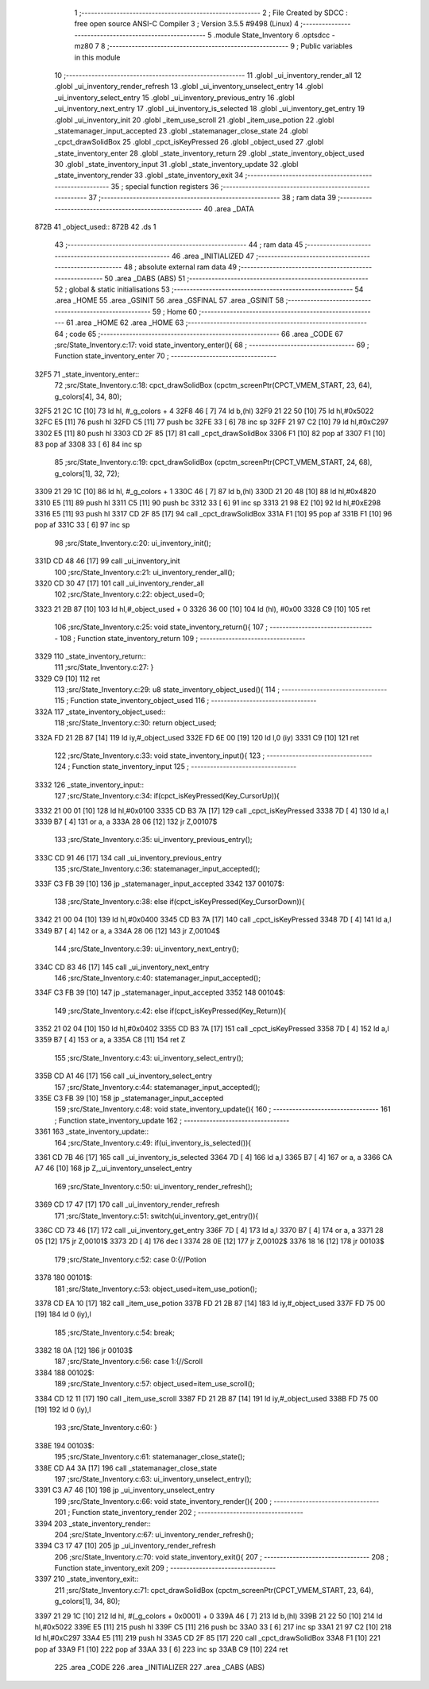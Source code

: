                               1 ;--------------------------------------------------------
                              2 ; File Created by SDCC : free open source ANSI-C Compiler
                              3 ; Version 3.5.5 #9498 (Linux)
                              4 ;--------------------------------------------------------
                              5 	.module State_Inventory
                              6 	.optsdcc -mz80
                              7 	
                              8 ;--------------------------------------------------------
                              9 ; Public variables in this module
                             10 ;--------------------------------------------------------
                             11 	.globl _ui_inventory_render_all
                             12 	.globl _ui_inventory_render_refresh
                             13 	.globl _ui_inventory_unselect_entry
                             14 	.globl _ui_inventory_select_entry
                             15 	.globl _ui_inventory_previous_entry
                             16 	.globl _ui_inventory_next_entry
                             17 	.globl _ui_inventory_is_selected
                             18 	.globl _ui_inventory_get_entry
                             19 	.globl _ui_inventory_init
                             20 	.globl _item_use_scroll
                             21 	.globl _item_use_potion
                             22 	.globl _statemanager_input_accepted
                             23 	.globl _statemanager_close_state
                             24 	.globl _cpct_drawSolidBox
                             25 	.globl _cpct_isKeyPressed
                             26 	.globl _object_used
                             27 	.globl _state_inventory_enter
                             28 	.globl _state_inventory_return
                             29 	.globl _state_inventory_object_used
                             30 	.globl _state_inventory_input
                             31 	.globl _state_inventory_update
                             32 	.globl _state_inventory_render
                             33 	.globl _state_inventory_exit
                             34 ;--------------------------------------------------------
                             35 ; special function registers
                             36 ;--------------------------------------------------------
                             37 ;--------------------------------------------------------
                             38 ; ram data
                             39 ;--------------------------------------------------------
                             40 	.area _DATA
   872B                      41 _object_used::
   872B                      42 	.ds 1
                             43 ;--------------------------------------------------------
                             44 ; ram data
                             45 ;--------------------------------------------------------
                             46 	.area _INITIALIZED
                             47 ;--------------------------------------------------------
                             48 ; absolute external ram data
                             49 ;--------------------------------------------------------
                             50 	.area _DABS (ABS)
                             51 ;--------------------------------------------------------
                             52 ; global & static initialisations
                             53 ;--------------------------------------------------------
                             54 	.area _HOME
                             55 	.area _GSINIT
                             56 	.area _GSFINAL
                             57 	.area _GSINIT
                             58 ;--------------------------------------------------------
                             59 ; Home
                             60 ;--------------------------------------------------------
                             61 	.area _HOME
                             62 	.area _HOME
                             63 ;--------------------------------------------------------
                             64 ; code
                             65 ;--------------------------------------------------------
                             66 	.area _CODE
                             67 ;src/State_Inventory.c:17: void state_inventory_enter(){
                             68 ;	---------------------------------
                             69 ; Function state_inventory_enter
                             70 ; ---------------------------------
   32F5                      71 _state_inventory_enter::
                             72 ;src/State_Inventory.c:18: cpct_drawSolidBox (cpctm_screenPtr(CPCT_VMEM_START, 23, 64), g_colors[4], 34, 80);
   32F5 21 2C 1C      [10]   73 	ld	hl, #_g_colors + 4
   32F8 46            [ 7]   74 	ld	b,(hl)
   32F9 21 22 50      [10]   75 	ld	hl,#0x5022
   32FC E5            [11]   76 	push	hl
   32FD C5            [11]   77 	push	bc
   32FE 33            [ 6]   78 	inc	sp
   32FF 21 97 C2      [10]   79 	ld	hl,#0xC297
   3302 E5            [11]   80 	push	hl
   3303 CD 2F 85      [17]   81 	call	_cpct_drawSolidBox
   3306 F1            [10]   82 	pop	af
   3307 F1            [10]   83 	pop	af
   3308 33            [ 6]   84 	inc	sp
                             85 ;src/State_Inventory.c:19: cpct_drawSolidBox (cpctm_screenPtr(CPCT_VMEM_START, 24, 68), g_colors[1], 32, 72);
   3309 21 29 1C      [10]   86 	ld	hl, #_g_colors + 1
   330C 46            [ 7]   87 	ld	b,(hl)
   330D 21 20 48      [10]   88 	ld	hl,#0x4820
   3310 E5            [11]   89 	push	hl
   3311 C5            [11]   90 	push	bc
   3312 33            [ 6]   91 	inc	sp
   3313 21 98 E2      [10]   92 	ld	hl,#0xE298
   3316 E5            [11]   93 	push	hl
   3317 CD 2F 85      [17]   94 	call	_cpct_drawSolidBox
   331A F1            [10]   95 	pop	af
   331B F1            [10]   96 	pop	af
   331C 33            [ 6]   97 	inc	sp
                             98 ;src/State_Inventory.c:20: ui_inventory_init();
   331D CD 48 46      [17]   99 	call	_ui_inventory_init
                            100 ;src/State_Inventory.c:21: ui_inventory_render_all();
   3320 CD 30 47      [17]  101 	call	_ui_inventory_render_all
                            102 ;src/State_Inventory.c:22: object_used=0;
   3323 21 2B 87      [10]  103 	ld	hl,#_object_used + 0
   3326 36 00         [10]  104 	ld	(hl), #0x00
   3328 C9            [10]  105 	ret
                            106 ;src/State_Inventory.c:25: void state_inventory_return(){
                            107 ;	---------------------------------
                            108 ; Function state_inventory_return
                            109 ; ---------------------------------
   3329                     110 _state_inventory_return::
                            111 ;src/State_Inventory.c:27: }
   3329 C9            [10]  112 	ret
                            113 ;src/State_Inventory.c:29: u8 state_inventory_object_used(){
                            114 ;	---------------------------------
                            115 ; Function state_inventory_object_used
                            116 ; ---------------------------------
   332A                     117 _state_inventory_object_used::
                            118 ;src/State_Inventory.c:30: return object_used;
   332A FD 21 2B 87   [14]  119 	ld	iy,#_object_used
   332E FD 6E 00      [19]  120 	ld	l,0 (iy)
   3331 C9            [10]  121 	ret
                            122 ;src/State_Inventory.c:33: void state_inventory_input(){
                            123 ;	---------------------------------
                            124 ; Function state_inventory_input
                            125 ; ---------------------------------
   3332                     126 _state_inventory_input::
                            127 ;src/State_Inventory.c:34: if(cpct_isKeyPressed(Key_CursorUp)){
   3332 21 00 01      [10]  128 	ld	hl,#0x0100
   3335 CD B3 7A      [17]  129 	call	_cpct_isKeyPressed
   3338 7D            [ 4]  130 	ld	a,l
   3339 B7            [ 4]  131 	or	a, a
   333A 28 06         [12]  132 	jr	Z,00107$
                            133 ;src/State_Inventory.c:35: ui_inventory_previous_entry();
   333C CD 91 46      [17]  134 	call	_ui_inventory_previous_entry
                            135 ;src/State_Inventory.c:36: statemanager_input_accepted();
   333F C3 FB 39      [10]  136 	jp  _statemanager_input_accepted
   3342                     137 00107$:
                            138 ;src/State_Inventory.c:38: else if(cpct_isKeyPressed(Key_CursorDown)){
   3342 21 00 04      [10]  139 	ld	hl,#0x0400
   3345 CD B3 7A      [17]  140 	call	_cpct_isKeyPressed
   3348 7D            [ 4]  141 	ld	a,l
   3349 B7            [ 4]  142 	or	a, a
   334A 28 06         [12]  143 	jr	Z,00104$
                            144 ;src/State_Inventory.c:39: ui_inventory_next_entry();
   334C CD 83 46      [17]  145 	call	_ui_inventory_next_entry
                            146 ;src/State_Inventory.c:40: statemanager_input_accepted();
   334F C3 FB 39      [10]  147 	jp  _statemanager_input_accepted
   3352                     148 00104$:
                            149 ;src/State_Inventory.c:42: else if(cpct_isKeyPressed(Key_Return)){
   3352 21 02 04      [10]  150 	ld	hl,#0x0402
   3355 CD B3 7A      [17]  151 	call	_cpct_isKeyPressed
   3358 7D            [ 4]  152 	ld	a,l
   3359 B7            [ 4]  153 	or	a, a
   335A C8            [11]  154 	ret	Z
                            155 ;src/State_Inventory.c:43: ui_inventory_select_entry();
   335B CD A1 46      [17]  156 	call	_ui_inventory_select_entry
                            157 ;src/State_Inventory.c:44: statemanager_input_accepted();
   335E C3 FB 39      [10]  158 	jp  _statemanager_input_accepted
                            159 ;src/State_Inventory.c:48: void state_inventory_update(){
                            160 ;	---------------------------------
                            161 ; Function state_inventory_update
                            162 ; ---------------------------------
   3361                     163 _state_inventory_update::
                            164 ;src/State_Inventory.c:49: if(ui_inventory_is_selected()){
   3361 CD 7B 46      [17]  165 	call	_ui_inventory_is_selected
   3364 7D            [ 4]  166 	ld	a,l
   3365 B7            [ 4]  167 	or	a, a
   3366 CA A7 46      [10]  168 	jp	Z,_ui_inventory_unselect_entry
                            169 ;src/State_Inventory.c:50: ui_inventory_render_refresh();
   3369 CD 17 47      [17]  170 	call	_ui_inventory_render_refresh
                            171 ;src/State_Inventory.c:51: switch(ui_inventory_get_entry()){
   336C CD 73 46      [17]  172 	call	_ui_inventory_get_entry
   336F 7D            [ 4]  173 	ld	a,l
   3370 B7            [ 4]  174 	or	a, a
   3371 28 05         [12]  175 	jr	Z,00101$
   3373 2D            [ 4]  176 	dec	l
   3374 28 0E         [12]  177 	jr	Z,00102$
   3376 18 16         [12]  178 	jr	00103$
                            179 ;src/State_Inventory.c:52: case 0:{//Potion
   3378                     180 00101$:
                            181 ;src/State_Inventory.c:53: object_used=item_use_potion();
   3378 CD EA 10      [17]  182 	call	_item_use_potion
   337B FD 21 2B 87   [14]  183 	ld	iy,#_object_used
   337F FD 75 00      [19]  184 	ld	0 (iy),l
                            185 ;src/State_Inventory.c:54: break;
   3382 18 0A         [12]  186 	jr	00103$
                            187 ;src/State_Inventory.c:56: case 1:{//Scroll
   3384                     188 00102$:
                            189 ;src/State_Inventory.c:57: object_used=item_use_scroll();
   3384 CD 12 11      [17]  190 	call	_item_use_scroll
   3387 FD 21 2B 87   [14]  191 	ld	iy,#_object_used
   338B FD 75 00      [19]  192 	ld	0 (iy),l
                            193 ;src/State_Inventory.c:60: }
   338E                     194 00103$:
                            195 ;src/State_Inventory.c:61: statemanager_close_state();
   338E CD A4 3A      [17]  196 	call	_statemanager_close_state
                            197 ;src/State_Inventory.c:63: ui_inventory_unselect_entry();
   3391 C3 A7 46      [10]  198 	jp  _ui_inventory_unselect_entry
                            199 ;src/State_Inventory.c:66: void state_inventory_render(){
                            200 ;	---------------------------------
                            201 ; Function state_inventory_render
                            202 ; ---------------------------------
   3394                     203 _state_inventory_render::
                            204 ;src/State_Inventory.c:67: ui_inventory_render_refresh();
   3394 C3 17 47      [10]  205 	jp  _ui_inventory_render_refresh
                            206 ;src/State_Inventory.c:70: void state_inventory_exit(){
                            207 ;	---------------------------------
                            208 ; Function state_inventory_exit
                            209 ; ---------------------------------
   3397                     210 _state_inventory_exit::
                            211 ;src/State_Inventory.c:71: cpct_drawSolidBox (cpctm_screenPtr(CPCT_VMEM_START, 23, 64), g_colors[1], 34, 80);
   3397 21 29 1C      [10]  212 	ld	hl, #(_g_colors + 0x0001) + 0
   339A 46            [ 7]  213 	ld	b,(hl)
   339B 21 22 50      [10]  214 	ld	hl,#0x5022
   339E E5            [11]  215 	push	hl
   339F C5            [11]  216 	push	bc
   33A0 33            [ 6]  217 	inc	sp
   33A1 21 97 C2      [10]  218 	ld	hl,#0xC297
   33A4 E5            [11]  219 	push	hl
   33A5 CD 2F 85      [17]  220 	call	_cpct_drawSolidBox
   33A8 F1            [10]  221 	pop	af
   33A9 F1            [10]  222 	pop	af
   33AA 33            [ 6]  223 	inc	sp
   33AB C9            [10]  224 	ret
                            225 	.area _CODE
                            226 	.area _INITIALIZER
                            227 	.area _CABS (ABS)

